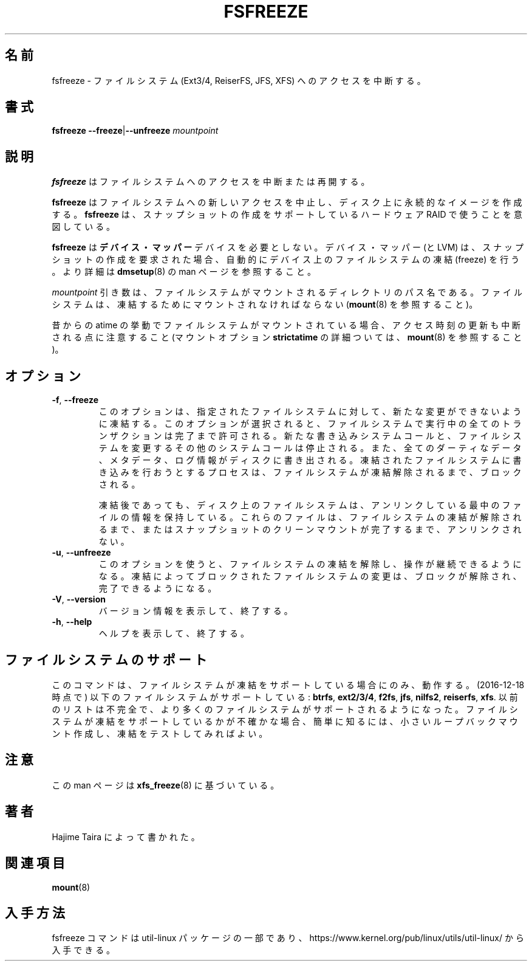 .\"
.\" Japanese Version Copyright (c) 2020-2021 Yuichi SATO
.\"         all rights reserved.
.\" Translated Tue Apr 21 22:57:14 JST 2020
.\"         by Yuichi SATO <ysato444@ybb.ne.jp>
.\" Updated & Modified Tue Feb  2 23:20:52 JST 2021 by Yuichi SATO
.\"
.TH FSFREEZE 8 "July 2014" "util-linux" "System Administration"
.\"O .SH NAME
.SH 名前
.\"O fsfreeze \- suspend access to a filesystem (Ext3/4, ReiserFS, JFS, XFS)
fsfreeze \- ファイルシステム (Ext3/4, ReiserFS, JFS, XFS) へのアクセスを中断する。
.\"O .SH SYNOPSIS
.SH 書式
.B fsfreeze
.BR \--freeze | \--unfreeze
.I mountpoint

.\"O .SH DESCRIPTION
.SH 説明
.\"O .B fsfreeze
.\"O suspends or resumes access to a filesystem.
.B fsfreeze
はファイルシステムへのアクセスを中断または再開する。
.PP
.\"O .B fsfreeze
.\"O halts any new access to the filesystem and creates a stable image on disk.
.B fsfreeze
はファイルシステムへの新しいアクセスを中止し、
ディスク上に永続的なイメージを作成する。
.\"O .B fsfreeze
.\"O is intended to be used with hardware RAID devices that support the creation
.\"O of snapshots.
.B fsfreeze
は、スナップショットの作成をサポートしているハードウェア RAID で使うことを意図している。
.PP
.\"O .B fsfreeze
.\"O is unnecessary for
.\"O .B device-mapper
.\"O devices.  The device-mapper (and LVM) automatically freezes a filesystem
.\"O on the device when a snapshot creation is requested.
.B fsfreeze
は
.B デバイス・マッパー
デバイスを必要としない。
デバイス・マッパー (と LVM) は、スナップショットの作成を要求された場合、
自動的にデバイス上のファイルシステムの凍結 (freeze) を行う。
.\"O For more details see the
.\"O .BR dmsetup (8)
.\"O man page.
より詳細は
.BR dmsetup (8)
の man ページを参照すること。
.PP
.\"O The
.\"O .I mountpoint
.\"O argument is the pathname of the directory where the filesystem
.\"O is mounted.
.I mountpoint
引き数は、ファイルシステムがマウントされるディレクトリのパス名である。
.\"O The filesystem must be mounted to be frozen (see
.\"O .BR mount (8)).
ファイルシステムは、凍結するためにマウントされなければならない
.RB ( mount (8)
を参照すること)。
.PP
.\"O Note that access-time updates are also suspended if the filesystem is mounted with
.\"O the traditional atime behavior (mount option \fBstrictatime\fR, for more details see
.\"O .BR mount (8)).
昔からの atime の挙動でファイルシステムがマウントされている場合、
アクセス時刻の更新も中断される点に注意すること
(マウントオプション \fBstrictatime\fR の詳細ついては、
.BR mount (8)
を参照すること)。

.\"O .SH OPTIONS
.SH オプション
.TP
.BR \-f , " \-\-freeze"
.\"O This option requests the specified a filesystem to be frozen from new
.\"O modifications.  When this is selected, all ongoing transactions in the
.\"O filesystem are allowed to complete, new write system calls are halted, other
.\"O calls which modify the filesystem are halted, and all dirty data, metadata, and
.\"O log information are written to disk.  Any process attempting to write to the
.\"O frozen filesystem will block waiting for the filesystem to be unfrozen.
このオプションは、指定されたファイルシステムに対して、新たな変更が
できないように凍結する。
このオプションが選択されると、ファイルシステムで実行中の全ての
トランザクションは完了まで許可される。
新たな書き込みシステムコールと、
ファイルシステムを変更するその他のシステムコールは停止される。
また、全てのダーティなデータ、メタデータ、ログ情報がディスクに
書き出される。
凍結されたファイルシステムに書き込みを行おうとするプロセスは、
ファイルシステムが凍結解除されるまで、ブロックされる。
.sp
.\"O Note that even after freezing, the on-disk filesystem can contain
.\"O information on files that are still in the process of unlinking.
.\"O These files will not be unlinked until the filesystem is unfrozen
.\"O or a clean mount of the snapshot is complete.
凍結後であっても、ディスク上のファイルシステムは、
アンリンクしている最中のファイルの情報を保持している。
これらのファイルは、ファイルシステムの凍結が解除されるまで、
またはスナップショットのクリーンマウントが完了するまで、
アンリンクされない。
.TP
.BR \-u , " \-\-unfreeze"
.\"O This option is used to un-freeze the filesystem and allow operations to
.\"O continue.  Any filesystem modifications that were blocked by the freeze are
.\"O unblocked and allowed to complete.
このオプションを使うと、ファイルシステムの凍結を解除し、
操作が継続できるようになる。
凍結によってブロックされたファイルシステムの変更は、
ブロックが解除され、完了できるようになる。
.TP
.BR \-V , " \-\-version"
.\"O Display version information and exit.
バージョン情報を表示して、終了する。
.TP
.BR \-h , " \-\-help"
.\"O Display help text and exit.
ヘルプを表示して、終了する。
.\"O .SH FILESYSTEM SUPPORT
.SH ファイルシステムのサポート
.\"O This command will work only if filesystem supports has support for freezing.
このコマンドは、ファイルシステムが凍結をサポートしている場合にのみ、
動作する。
.\"O List of these filesystems include (2016-12-18)
(2016-12-18 時点で) 以下のファイルシステムがサポートしている:
.BR btrfs ,
.BR ext2/3/4 ,
.BR f2fs ,
.BR jfs ,
.BR nilfs2 ,
.BR reiserfs ,
.\"O and
.BR xfs .
.\"O Previous list may be incomplete, as more filesystems get support.  If in
.\"O doubt easiest way to know if a filesystem has support is create a small
.\"O loopback mount and test freezing it.
以前のリストは不完全で、より多くのファイルシステムがサポートされるように
なった。
ファイルシステムが凍結をサポートしているかが不確かな場合、
簡単に知るには、小さいループバックマウント作成し、凍結をテストして
みればよい。
.\"O .SH NOTES
.SH 注意
.PP
.\"O This man page is based on
.\"O .BR xfs_freeze (8).
この man ページは
.BR xfs_freeze (8)
に基づいている。
.\"O .SH AUTHORS
.SH 著者
.\"O Written by Hajime Taira.
Hajime Taira によって書かれた。
.\"O .SH SEE ALSO
.SH 関連項目
.BR mount (8)
.\"O .SH AVAILABILITY
.SH 入手方法
.\"O The fsfreeze command is part of the util-linux package and is available from
.\"O https://www.kernel.org/pub/linux/utils/util-linux/.
fsfreeze コマンドは util-linux パッケージの一部であり、
https://www.kernel.org/pub/linux/utils/util-linux/
から入手できる。
